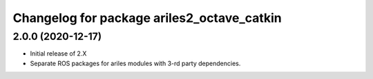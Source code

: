 ^^^^^^^^^^^^^^^^^^^^^^^^^^^^^^^^^^^^^^^^^^^
Changelog for package ariles2_octave_catkin
^^^^^^^^^^^^^^^^^^^^^^^^^^^^^^^^^^^^^^^^^^^

2.0.0 (2020-12-17)
------------------

* Initial release of 2.X
* Separate ROS packages for ariles modules with 3-rd party dependencies.

